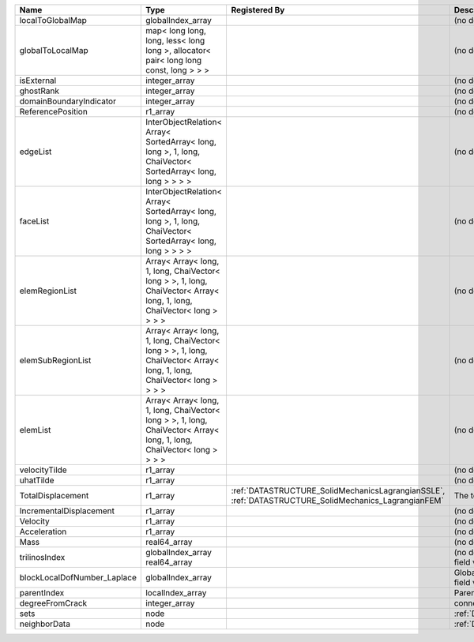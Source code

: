 

=========================== ====================================================================================================================== ==================================================================================================== ================================================= 
Name                        Type                                                                                                                   Registered By                                                                                        Description                                       
=========================== ====================================================================================================================== ==================================================================================================== ================================================= 
localToGlobalMap            globalIndex_array                                                                                                                                                                                                           (no description available)                        
globalToLocalMap            map< long long, long, less< long long >, allocator< pair< long long const, long > > >                                                                                                                                       (no description available)                        
isExternal                  integer_array                                                                                                                                                                                                               (no description available)                        
ghostRank                   integer_array                                                                                                                                                                                                               (no description available)                        
domainBoundaryIndicator     integer_array                                                                                                                                                                                                               (no description available)                        
ReferencePosition           r1_array                                                                                                                                                                                                                    (no description available)                        
edgeList                    InterObjectRelation< Array< SortedArray< long, long >, 1, long, ChaiVector< SortedArray< long, long > > > >                                                                                                                 (no description available)                        
faceList                    InterObjectRelation< Array< SortedArray< long, long >, 1, long, ChaiVector< SortedArray< long, long > > > >                                                                                                                 (no description available)                        
elemRegionList              Array< Array< long, 1, long, ChaiVector< long > >, 1, long, ChaiVector< Array< long, 1, long, ChaiVector< long > > > >                                                                                                      (no description available)                        
elemSubRegionList           Array< Array< long, 1, long, ChaiVector< long > >, 1, long, ChaiVector< Array< long, 1, long, ChaiVector< long > > > >                                                                                                      (no description available)                        
elemList                    Array< Array< long, 1, long, ChaiVector< long > >, 1, long, ChaiVector< Array< long, 1, long, ChaiVector< long > > > >                                                                                                      (no description available)                        
velocityTilde               r1_array                                                                                                                                                                                                                    (no description available)                        
uhatTilde                   r1_array                                                                                                                                                                                                                    (no description available)                        
TotalDisplacement           r1_array                                                                                                               :ref:`DATASTRUCTURE_SolidMechanicsLagrangianSSLE`, :ref:`DATASTRUCTURE_SolidMechanics_LagrangianFEM` The total displacement vector.                    
IncrementalDisplacement     r1_array                                                                                                                                                                                                                    (no description available)                        
Velocity                    r1_array                                                                                                                                                                                                                    (no description available)                        
Acceleration                r1_array                                                                                                                                                                                                                    (no description available)                        
Mass                        real64_array                                                                                                                                                                                                                (no description available)                        
trilinosIndex               globalIndex_array                                                                                                                                                                                                           (no description available)                        
                            real64_array                                                                                                                                                                                                                Primary field variable                            
blockLocalDofNumber_Laplace globalIndex_array                                                                                                                                                                                                           Global DOF numbers for the primary field variable 
parentIndex                 localIndex_array                                                                                                                                                                                                            Parent index of node.                             
degreeFromCrack             integer_array                                                                                                                                                                                                               connectivity distance from crack.                 
sets                        node                                                                                                                                                                                                                        :ref:`DATASTRUCTURE_sets`                         
neighborData                node                                                                                                                                                                                                                        :ref:`DATASTRUCTURE_neighborData`                 
=========================== ====================================================================================================================== ==================================================================================================== ================================================= 


